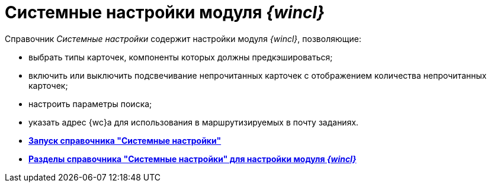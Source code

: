 = Системные настройки модуля _{wincl}_

Справочник _Системные настройки_ содержит настройки модуля _{wincl}_, позволяющие:

* выбрать типы карточек, компоненты которых должны предкэшироваться;
* включить или выключить подсвечивание непрочитанных карточек с отображением количества непрочитанных карточек;
* настроить параметры поиска;
* указать адрес {wc}а для использования в маршрутизируемых в почту заданиях.

* *xref:../topics/Open_systemsettings.adoc[Запуск справочника "Системные настройки"]* +
* *xref:../topics/Navigator.adoc[Разделы справочника "Системные настройки" для настройки модуля _{wincl}_]* +
